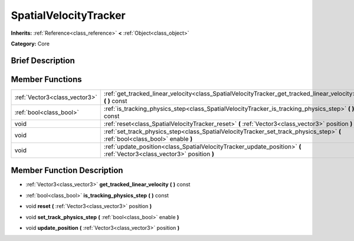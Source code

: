 .. Generated automatically by doc/tools/makerst.py in Godot's source tree.
.. DO NOT EDIT THIS FILE, but the SpatialVelocityTracker.xml source instead.
.. The source is found in doc/classes or modules/<name>/doc_classes.

.. _class_SpatialVelocityTracker:

SpatialVelocityTracker
======================

**Inherits:** :ref:`Reference<class_reference>` **<** :ref:`Object<class_object>`

**Category:** Core

Brief Description
-----------------



Member Functions
----------------

+--------------------------------+-------------------------------------------------------------------------------------------------------------------------------+
| :ref:`Vector3<class_vector3>`  | :ref:`get_tracked_linear_velocity<class_SpatialVelocityTracker_get_tracked_linear_velocity>` **(** **)** const                |
+--------------------------------+-------------------------------------------------------------------------------------------------------------------------------+
| :ref:`bool<class_bool>`        | :ref:`is_tracking_physics_step<class_SpatialVelocityTracker_is_tracking_physics_step>` **(** **)** const                      |
+--------------------------------+-------------------------------------------------------------------------------------------------------------------------------+
| void                           | :ref:`reset<class_SpatialVelocityTracker_reset>` **(** :ref:`Vector3<class_vector3>` position **)**                           |
+--------------------------------+-------------------------------------------------------------------------------------------------------------------------------+
| void                           | :ref:`set_track_physics_step<class_SpatialVelocityTracker_set_track_physics_step>` **(** :ref:`bool<class_bool>` enable **)** |
+--------------------------------+-------------------------------------------------------------------------------------------------------------------------------+
| void                           | :ref:`update_position<class_SpatialVelocityTracker_update_position>` **(** :ref:`Vector3<class_vector3>` position **)**       |
+--------------------------------+-------------------------------------------------------------------------------------------------------------------------------+

Member Function Description
---------------------------

.. _class_SpatialVelocityTracker_get_tracked_linear_velocity:

- :ref:`Vector3<class_vector3>` **get_tracked_linear_velocity** **(** **)** const

.. _class_SpatialVelocityTracker_is_tracking_physics_step:

- :ref:`bool<class_bool>` **is_tracking_physics_step** **(** **)** const

.. _class_SpatialVelocityTracker_reset:

- void **reset** **(** :ref:`Vector3<class_vector3>` position **)**

.. _class_SpatialVelocityTracker_set_track_physics_step:

- void **set_track_physics_step** **(** :ref:`bool<class_bool>` enable **)**

.. _class_SpatialVelocityTracker_update_position:

- void **update_position** **(** :ref:`Vector3<class_vector3>` position **)**


